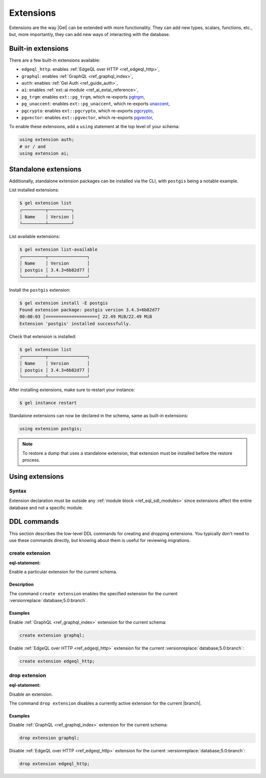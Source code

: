 .. _ref_datamodel_extensions:

==========
Extensions
==========

.. index:: using extension

Extensions are the way |Gel| can be extended with more functionality.
They can add new types, scalars, functions, etc., but, more
importantly, they can add new ways of interacting with the database.


Built-in extensions
===================

.. index:: edgeql_http, graphql, auth, ai, pg_trgm, pg_unaccent, pgcrypto,
           pgvector

There are a few built-in extensions available:

- ``edgeql_http``: enables :ref:`EdgeQL over HTTP <ref_edgeql_http>`,
- ``graphql``: enables :ref:`GraphQL <ref_graphql_index>`,
- ``auth``: enables :ref:`Gel Auth <ref_guide_auth>`,
- ``ai``: enables :ref:`ext::ai module <ref_ai_extai_reference>`,

- ``pg_trgm``: enables ``ext::pg_trgm``, which re-exports
  `pgtrgm <https://www.postgresql.org/docs/current/pgtrgm.html>`__,

- ``pg_unaccent``: enables ``ext::pg_unaccent``, which re-exports
  `unaccent <https://www.postgresql.org/docs/current/unaccent.html>`__,

- ``pgcrypto``: enables ``ext::pgcrypto``, which re-exports
  `pgcrypto <https://www.postgresql.org/docs/current/pgcrypto.html>`__,

- ``pgvector``: enables ``ext::pgvector``, which re-exports
  `pgvector <https://github.com/pgvector/pgvector/>`__,

.. _ref_datamodel_using_extension:

To enable these extensions, add a ``using`` statement at the top level of
your schema:

.. code-block:: sdl

   using extension auth;
   # or / and
   using extension ai;


Standalone extensions
=====================

.. index:: postgis

Additionally, standalone extension packages can be installed via the CLI,
with ``postgis`` being a notable example.

List installed extensions:

.. code-block:: bash

  $ gel extension list
  ┌─────────┬─────────┐
  │ Name    │ Version │
  └─────────┴─────────┘

List available extensions:

.. code-block:: bash

  $ gel extension list-available
  ┌─────────┬───────────────┐
  │ Name    │ Version       │
  │ postgis │ 3.4.3+6b82d77 │
  └─────────┴───────────────┘

Install the ``postgis`` extension:

.. code-block:: bash

  $ gel extension install -E postgis
  Found extension package: postgis version 3.4.3+6b82d77
  00:00:03 [====================] 22.49 MiB/22.49 MiB
  Extension 'postgis' installed successfully.

Check that extension is installed:

.. code-block:: bash

  $ gel extension list
  ┌─────────┬───────────────┐
  │ Name    │ Version       │
  │ postgis │ 3.4.3+6b82d77 │
  └─────────┴───────────────┘

After installing extensions, make sure to restart your instance:

.. code-block:: bash

  $ gel instance restart

Standalone extensions can now be declared in the schema, same as
built-in extensions:

.. code-block:: sdl

  using extension postgis;

.. note::
   To restore a dump that uses a standalone extension, that extension must
   be installed before the restore process.

.. _ref_eql_sdl_extensions:

Using extensions
================

Syntax
------

.. sdl:synopsis::

  using extension <ExtensionName> ";"


Extension declaration must be outside any :ref:`module block
<ref_eql_sdl_modules>` since extensions affect the entire database and
not a specific module.



.. _ref_eql_ddl_extensions:

DDL commands
============

This section describes the low-level DDL commands for creating and
dropping extensions. You typically don't need to use these commands directly,
but knowing about them is useful for reviewing migrations.


create extension
----------------

:eql-statement:

Enable a particular extension for the current schema.

.. eql:synopsis::

  create extension <ExtensionName> ";"


Description
^^^^^^^^^^^

The command ``create extension`` enables the specified extension for
the current :versionreplace:`database;5.0:branch`.

Examples
^^^^^^^^

Enable :ref:`GraphQL <ref_graphql_index>` extension for the current
schema:

.. code-block:: edgeql

  create extension graphql;

Enable :ref:`EdgeQL over HTTP <ref_edgeql_http>` extension for the
current :versionreplace:`database;5.0:branch`:

.. code-block:: edgeql

  create extension edgeql_http;


drop extension
--------------

:eql-statement:

Disable an extension.

.. eql:synopsis::

  drop extension <ExtensionName> ";"


The command ``drop extension`` disables a currently active extension for
the current |branch|.

Examples
^^^^^^^^

Disable :ref:`GraphQL <ref_graphql_index>` extension for the current
schema:

.. code-block:: edgeql

  drop extension graphql;

Disable :ref:`EdgeQL over HTTP <ref_edgeql_http>` extension for the
current :versionreplace:`database;5.0:branch`:

.. code-block:: edgeql

  drop extension edgeql_http;
